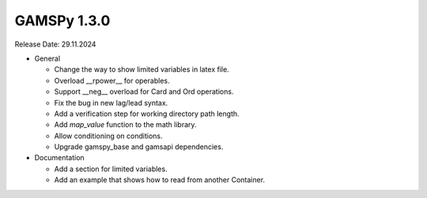 GAMSPy 1.3.0
------------

Release Date: 29.11.2024

- General

  - Change the way to show limited variables in latex file.
  - Overload __rpower__ for operables.
  - Support __neg__ overload for Card and Ord operations.
  - Fix the bug in new lag/lead syntax.
  - Add a verification step for working directory path length.
  - Add `map_value` function to the math library.
  - Allow conditioning on conditions.
  - Upgrade gamspy_base and gamsapi dependencies. 

- Documentation

  - Add a section for limited variables. 
  - Add an example that shows how to read from another Container.
  